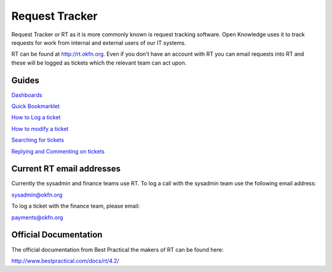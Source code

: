 Request Tracker 
=====================

Request Tracker or RT as it is more commonly known is request tracking software.  Open Knowledge uses it to track requests for work from internal and external users of our IT systems.

RT can be found at http://rt.okfn.org.  Even if you don't have an account with RT you can email requests into RT and these will be logged as tickets which the relevant team can act upon.

Guides
------

`Dashboards <dashboards.html>`_

.. _dashboards: dashboards.html

`Quick Bookmarklet <quick-bookmarklet.html>`_

.. _quick-bookmarklet: quick-bookmarklet.html

`How to Log a ticket <logging-tickets.html>`_

.. _logging-tickets: logging-tickets.html

`How to modify a ticket <modifying-a-ticket.html>`_

.. _modify-a-ticket: modify-a-ticket.html

`Searching for tickets <searching.html>`_

.. _searching: searching.html

`Replying and Commenting on tickets <replying-and-commenting.html>`_

.. _replying-and-commenting: replying-and-commenting.html


Current RT email addresses
-----------------------------

Currently the sysadmin and finance teams use RT.  To log a call with the sysadmin team use the following email address:

sysadmin@okfn.org

To log a ticket with the finance team, please email:

payments@okfn.org


Official Documentation
----------------------

The official documentation from Best Practical the makers of RT can be found here:

http://www.bestpractical.com/docs/rt/4.2/
